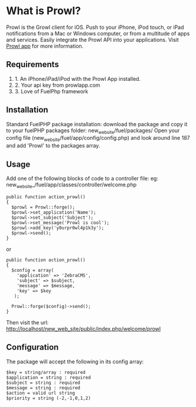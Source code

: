 * What is Prowl?
Prowl is the Growl client for iOS. Push to your iPhone, iPod touch, or iPad notifications from a Mac or Windows computer, or from a multitude of apps and services. Easily integrate the Prowl API into your applications.
Visit [[http://prowlapp.com][Prowl app]] for more information.

** Requirements
1. 1. An iPhone/iPad/iPod with the Prowl App installed.
1. 2. Your api key from prowlapp.com
1. 3. Love of FuelPhp framework

** Installation
Standard FuelPHP package installation: download the package and copy it to your fuelPHP packages folder: new_web_site/fuel/packages/ Open your config file (new_web_site/fuel/app/config/config.php) and look around line 187 and add 'Prowl' to the packages array. 

** Usage
Add one of the following blocks of code to a controller file:
eg: new_web_site_/fuel/app/classes/controller/welcome.php

#+BEGIN_EXAMPLE
public function action_prowl()
{
  $prowl = Prowl::forge();
  $prowl->set_application('Name');
  $prowl->set_subject('Subject');
  $prowl->set_message('Prowl is cool');
  $prowl->add_key('y0urpr0wl4p1k3y');
  $prowl->send();
}
#+END_EXAMPLE

or

#+BEGIN_EXAMPLE
public function action_prowl()
{
  $config = array(
    'application' => 'ZebraCMS',
    'subject' => $subject,
    'message' => $message,
    'key' => $key
   );

  Prowl::forge($config)->send();
}
#+END_EXAMPLE

Then visit the url: http://localhost/new_web_site/public/index.php/welcome/prowl

** Configuration
The package will accept the following in its config array:
#+BEGIN_EXAMPLE
$key = string/array : required
$application = string : required
$subject = string : required
$message = string : required
$action = valid url string
$priority = string (-2,-1,0,1,2)
#+END_EXAMPLE